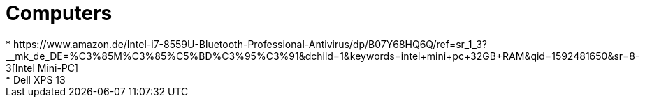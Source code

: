 = Computers
* https://www.amazon.de/Intel-i7-8559U-Bluetooth-Professional-Antivirus/dp/B07Y68HQ6Q/ref=sr_1_3?__mk_de_DE=%C3%85M%C3%85%C5%BD%C3%95%C3%91&dchild=1&keywords=intel+mini+pc+32GB+RAM&qid=1592481650&sr=8-3[Intel Mini-PC]
* Dell XPS 13